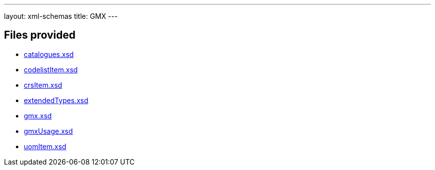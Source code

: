 ---
layout: xml-schemas
title: GMX
---

== Files provided

* link:catalogues.xsd[]
* link:codelistItem.xsd[]
* link:crsItem.xsd[]
* link:extendedTypes.xsd[]
* link:gmx.xsd[]
* link:gmxUsage.xsd[]
* link:uomItem.xsd[]
